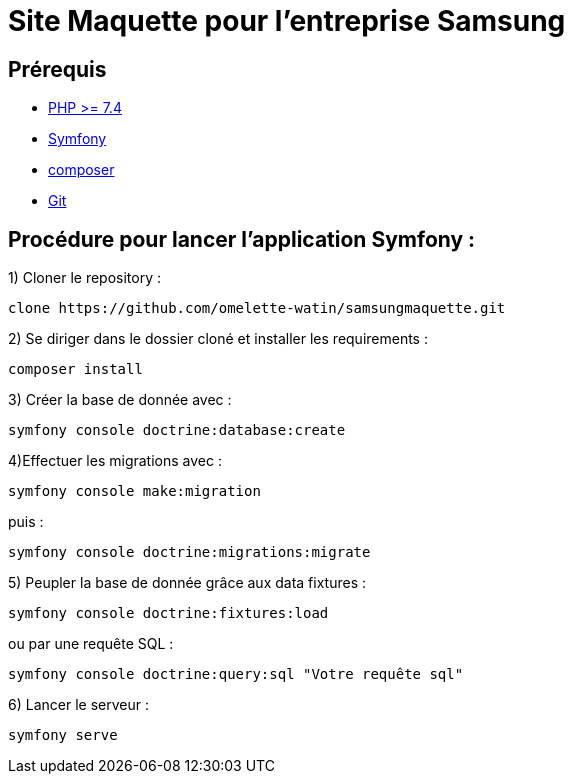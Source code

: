 = Site Maquette pour l'entreprise Samsung

== Prérequis
- https://www.php.net/downloads[PHP >= 7.4]
- https://symfony.com/doc/current/getting_started/index.html[Symfony]
- https://getcomposer.org/doc/00-intro.md[composer]
- https://git-scm.com/downloads[Git]

== Procédure pour lancer l'application Symfony :

1) Cloner le repository :

[source]
-----
clone https://github.com/omelette-watin/samsungmaquette.git
-----

2) Se diriger dans le dossier cloné et installer les requirements :

[source]
-----
composer install
-----

3) Créer la base de donnée avec :

[source]
-----
symfony console doctrine:database:create
-----

4)Effectuer les migrations avec :  

[source]
-----
symfony console make:migration
-----

puis :

[source] 
-----
symfony console doctrine:migrations:migrate
-----

5) Peupler la base de donnée grâce aux data fixtures :

[source]
-----
symfony console doctrine:fixtures:load
-----

ou par une requête SQL :

[source]
-----
symfony console doctrine:query:sql "Votre requête sql"
-----

6) Lancer le serveur :

[source]
-----
symfony serve
-----
